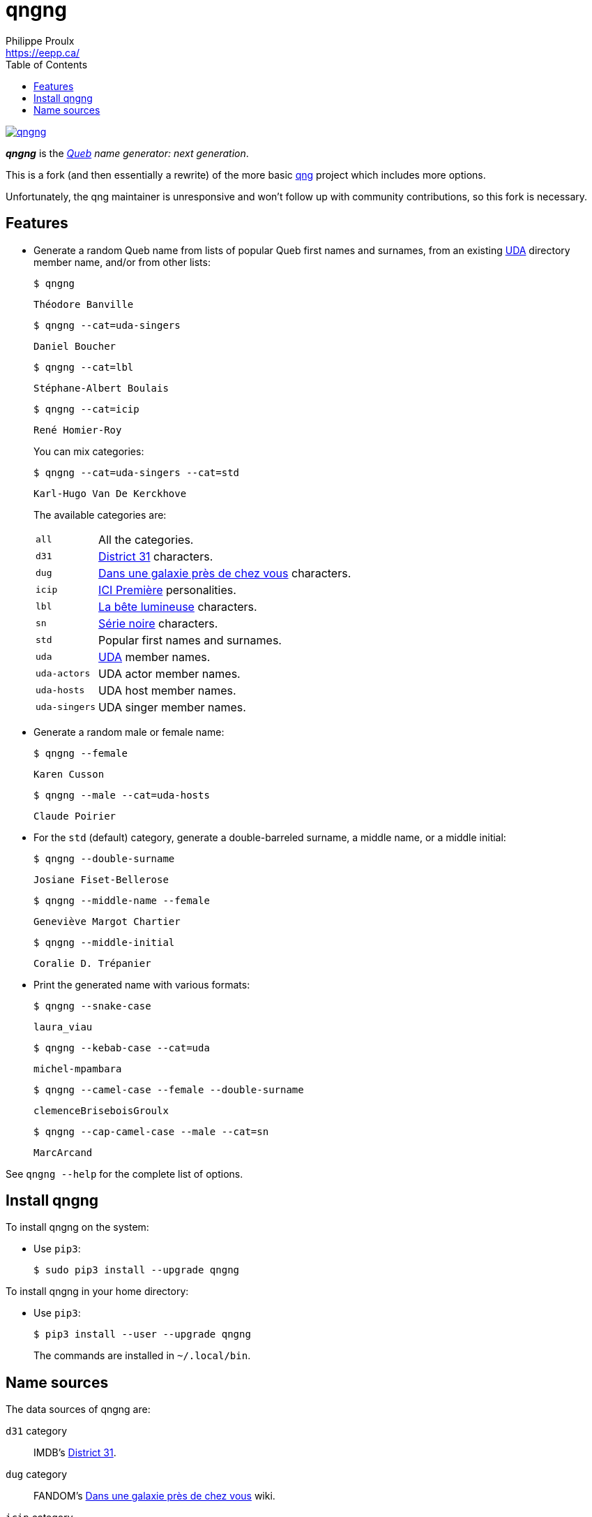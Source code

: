 // Render with Asciidoctor

= qngng
Philippe Proulx <https://eepp.ca/>
:toc: left

[.normal]
image:https://img.shields.io/pypi/v/qngng.svg?label=Latest%20version[link="https://pypi.python.org/pypi/qngng"]

[.lead]
**_qngng_** is the
_https://en.wikipedia.org/wiki/Quebec[Queb] name generator: next generation_.

This is a fork (and then essentially a rewrite) of the more basic
https://github.com/abusque/qng[qng] project which includes more options.

Unfortunately, the qng maintainer is unresponsive and won't follow up
with community contributions, so this fork is necessary.


== Features

* Generate a random Queb name from lists of popular Queb first names
  and surnames, from an existing https://uda.ca/[UDA] directory
  member name, and/or from other lists:
+
====
----
$ qngng
----

----
Théodore Banville
----
====
+
====
----
$ qngng --cat=uda-singers
----

----
Daniel Boucher
----
====
+
====
----
$ qngng --cat=lbl
----

----
Stéphane-Albert Boulais
----
====
+
====
----
$ qngng --cat=icip
----

----
René Homier-Roy
----
====
+
You can mix categories:
+
====
----
$ qngng --cat=uda-singers --cat=std
----

----
Karl-Hugo Van De Kerckhove
----
====
+
The available categories are:
+
--
[horizontal]
`all`::
    All the categories.

`d31`::
    https://www.imdb.com/title/tt5954206/[District 31] characters.

`dug`::
    https://www.imdb.com/title/tt0278857/[Dans une galaxie près de chez vous] characters.

`icip`::
    https://ici.radio-canada.ca/premiere[ICI Première] personalities.

`lbl`::
    https://www.onf.ca/film/bete_lumineuse/[La bête lumineuse] characters.

`sn`::
    https://www.imdb.com/title/tt3480144/[Série noire] characters.

`std`::
    Popular first names and surnames.

`uda`::
    https://uda.ca/[UDA] member names.

`uda-actors`::
    UDA actor member names.

`uda-hosts`::
    UDA host member names.

`uda-singers`::
    UDA singer member names.
--

* Generate a random male or female name:
+
====
----
$ qngng --female
----

----
Karen Cusson
----
====
+
====
----
$ qngng --male --cat=uda-hosts
----

----
Claude Poirier
----
====

* For the `std` (default) category, generate a double-barreled surname,
  a middle name, or a middle initial:
+
====
----
$ qngng --double-surname
----

----
Josiane Fiset-Bellerose
----
====
+
====
----
$ qngng --middle-name --female
----

----
Geneviève Margot Chartier
----
====
+
====
----
$ qngng --middle-initial
----

----
Coralie D. Trépanier
----
====

* Print the generated name with various formats:
+
====
----
$ qngng --snake-case
----

----
laura_viau
----
====
+
====
----
$ qngng --kebab-case --cat=uda
----

----
michel-mpambara
----
====
+
====
----
$ qngng --camel-case --female --double-surname
----

----
clemenceBriseboisGroulx
----
====
+
====
----
$ qngng --cap-camel-case --male --cat=sn
----

----
MarcArcand
----
====

See `qngng --help` for the complete list of options.


== Install qngng

To install qngng on the system:

* Use `pip3`:
+
--
----
$ sudo pip3 install --upgrade qngng
----
--

To install qngng in your home directory:

* Use `pip3`:
+
--
----
$ pip3 install --user --upgrade qngng
----
--
+
The commands are installed in `~/.local/bin`.


== Name sources

The data sources of qngng are:

`d31` category::
    IMDB's https://www.imdb.com/title/tt5954206/[District 31].

`dug` category::
    FANDOM's https://dansunegalaxie.fandom.com/fr/wiki/Accueil[Dans une galaxie près de chez vous] wiki.

`icip` category::
    https://ici.radio-canada.ca/premiere/emissions[List of
    ICI{nbsp}Première shows].

`lbl` category::
    IMDB's https://www.imdb.com/title/tt0129807/[La bête lumineuse].

`sn` category::
    https://quijouequi.com/oeuvre/459/serie-noire[Série noire] on
    _Qui Joue Qui?_.

`std` category::
    L'http://www.stat.gouv.qc.ca/statistiques/population-demographie/caracteristiques/noms_famille_1000.htm[Institut
    de la statistique] for surnames and
    https://www.prenomsquebec.ca/[PrénomsQuébec.ca] for first names
    (who in turn get their data from Retraite Québec's
    https://www.rrq.gouv.qc.ca/fr/enfants/banque_prenoms/Pages/banque_prenoms.aspx[Banque de prénoms]).

`+uda*+` categories::
    April 2019 UDA directory.
